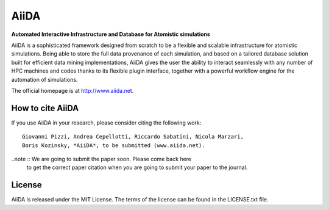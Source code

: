 =====
AiiDA
=====
**Automated Interactive Infrastructure and Database for Atomistic simulations**

AiiDA is a sophisticated framework designed from scratch to be a flexible
and scalable infrastructure for atomistic simulations. Being able to store
the full data provenance of each simulation, and based on a tailored
database solution built for efficient data mining implementations,
AiiDA gives the user the ability to interact seamlessly with any
number of HPC machines and codes thanks to its flexible plugin
interface, together with a powerful workflow engine for the automation 
of simulations.

The official homepage is at http://www.aiida.net.

How to cite AiiDA
-----------------
If you use AiiDA in your research, please consider citing the following work::

  Giovanni Pizzi, Andrea Cepellotti, Riccardo Sabatini, Nicola Marzari,
  Boris Kozinsky, *AiiDA*, to be submitted (www.aiida.net).

..note :: We are going to submit the paper soon. Please come back here 
  to get the correct paper citation when you are going to submit your
  paper to the journal.

License
-------
AiiDA is released under the MIT License. The terms of the license can
be found in the LICENSE.txt file.
